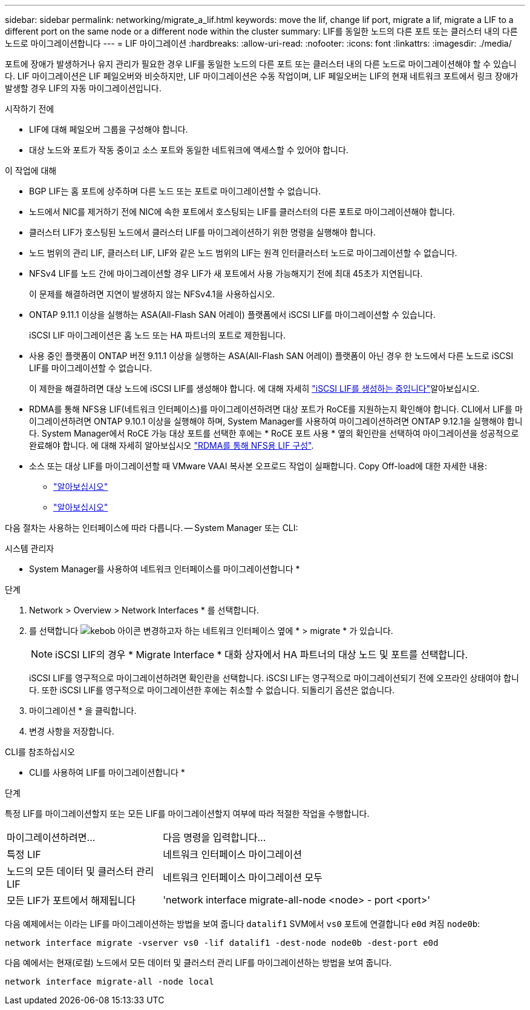 ---
sidebar: sidebar 
permalink: networking/migrate_a_lif.html 
keywords: move the lif, change lif port, migrate a lif, migrate a LIF to a different port on the same node or a different node within the cluster 
summary: LIF를 동일한 노드의 다른 포트 또는 클러스터 내의 다른 노드로 마이그레이션합니다 
---
= LIF 마이그레이션
:hardbreaks:
:allow-uri-read: 
:nofooter: 
:icons: font
:linkattrs: 
:imagesdir: ./media/


[role="lead"]
포트에 장애가 발생하거나 유지 관리가 필요한 경우 LIF를 동일한 노드의 다른 포트 또는 클러스터 내의 다른 노드로 마이그레이션해야 할 수 있습니다. LIF 마이그레이션은 LIF 페일오버와 비슷하지만, LIF 마이그레이션은 수동 작업이며, LIF 페일오버는 LIF의 현재 네트워크 포트에서 링크 장애가 발생할 경우 LIF의 자동 마이그레이션입니다.

.시작하기 전에
* LIF에 대해 페일오버 그룹을 구성해야 합니다.
* 대상 노드와 포트가 작동 중이고 소스 포트와 동일한 네트워크에 액세스할 수 있어야 합니다.


.이 작업에 대해
* BGP LIF는 홈 포트에 상주하며 다른 노드 또는 포트로 마이그레이션할 수 없습니다.
* 노드에서 NIC를 제거하기 전에 NIC에 속한 포트에서 호스팅되는 LIF를 클러스터의 다른 포트로 마이그레이션해야 합니다.
* 클러스터 LIF가 호스팅된 노드에서 클러스터 LIF를 마이그레이션하기 위한 명령을 실행해야 합니다.
* 노드 범위의 관리 LIF, 클러스터 LIF, LIF와 같은 노드 범위의 LIF는 원격 인터클러스터 노드로 마이그레이션할 수 없습니다.
* NFSv4 LIF를 노드 간에 마이그레이션할 경우 LIF가 새 포트에서 사용 가능해지기 전에 최대 45초가 지연됩니다.
+
이 문제를 해결하려면 지연이 발생하지 않는 NFSv4.1을 사용하십시오.

* ONTAP 9.11.1 이상을 실행하는 ASA(All-Flash SAN 어레이) 플랫폼에서 iSCSI LIF를 마이그레이션할 수 있습니다.
+
iSCSI LIF 마이그레이션은 홈 노드 또는 HA 파트너의 포트로 제한됩니다.

* 사용 중인 플랫폼이 ONTAP 버전 9.11.1 이상을 실행하는 ASA(All-Flash SAN 어레이) 플랫폼이 아닌 경우 한 노드에서 다른 노드로 iSCSI LIF를 마이그레이션할 수 없습니다.
+
이 제한을 해결하려면 대상 노드에 iSCSI LIF를 생성해야 합니다. 에 대해 자세히 link:../networking/create_a_lif.html["iSCSI LIF를 생성하는 중입니다"]알아보십시오.

* RDMA를 통해 NFS용 LIF(네트워크 인터페이스)를 마이그레이션하려면 대상 포트가 RoCE를 지원하는지 확인해야 합니다. CLI에서 LIF를 마이그레이션하려면 ONTAP 9.10.1 이상을 실행해야 하며, System Manager를 사용하여 마이그레이션하려면 ONTAP 9.12.1을 실행해야 합니다. System Manager에서 RoCE 가능 대상 포트를 선택한 후에는 * RoCE 포트 사용 * 옆의 확인란을 선택하여 마이그레이션을 성공적으로 완료해야 합니다. 에 대해 자세히 알아보십시오 link:../nfs-rdma/configure-lifs-task.html["RDMA를 통해 NFS용 LIF 구성"].
* 소스 또는 대상 LIF를 마이그레이션할 때 VMware VAAI 복사본 오프로드 작업이 실패합니다. Copy Off-load에 대한 자세한 내용:
+
** link:../nfs-admin/support-vmware-vstorage-over-nfs-concept.html["알아보십시오"]
** link:../san-admin/storage-virtualization-vmware-copy-offload-concept.html["알아보십시오"]




다음 절차는 사용하는 인터페이스에 따라 다릅니다. -- System Manager 또는 CLI:

[role="tabbed-block"]
====
.시스템 관리자
--
* System Manager를 사용하여 네트워크 인터페이스를 마이그레이션합니다 *

.단계
. Network > Overview > Network Interfaces * 를 선택합니다.
. 를 선택합니다 image:icon_kabob.gif["kebob 아이콘"] 변경하고자 하는 네트워크 인터페이스 옆에 * > migrate * 가 있습니다.
+

NOTE: iSCSI LIF의 경우 * Migrate Interface * 대화 상자에서 HA 파트너의 대상 노드 및 포트를 선택합니다.

+
iSCSI LIF를 영구적으로 마이그레이션하려면 확인란을 선택합니다. iSCSI LIF는 영구적으로 마이그레이션되기 전에 오프라인 상태여야 합니다. 또한 iSCSI LIF를 영구적으로 마이그레이션한 후에는 취소할 수 없습니다. 되돌리기 옵션은 없습니다.

. 마이그레이션 * 을 클릭합니다.
. 변경 사항을 저장합니다.


--
.CLI를 참조하십시오
--
* CLI를 사용하여 LIF를 마이그레이션합니다 *

.단계
특정 LIF를 마이그레이션할지 또는 모든 LIF를 마이그레이션할지 여부에 따라 적절한 작업을 수행합니다.

[cols="30,70"]
|===


| 마이그레이션하려면... | 다음 명령을 입력합니다... 


 a| 
특정 LIF
 a| 
네트워크 인터페이스 마이그레이션



 a| 
노드의 모든 데이터 및 클러스터 관리 LIF
 a| 
네트워크 인터페이스 마이그레이션 모두



 a| 
모든 LIF가 포트에서 해제됩니다
 a| 
'network interface migrate-all-node <node> - port <port>'

|===
다음 예제에서는 이라는 LIF를 마이그레이션하는 방법을 보여 줍니다 `datalif1` SVM에서 `vs0` 포트에 연결합니다 `e0d` 켜짐 `node0b`:

....
network interface migrate -vserver vs0 -lif datalif1 -dest-node node0b -dest-port e0d
....
다음 예에서는 현재(로컬) 노드에서 모든 데이터 및 클러스터 관리 LIF를 마이그레이션하는 방법을 보여 줍니다.

....
network interface migrate-all -node local
....
--
====